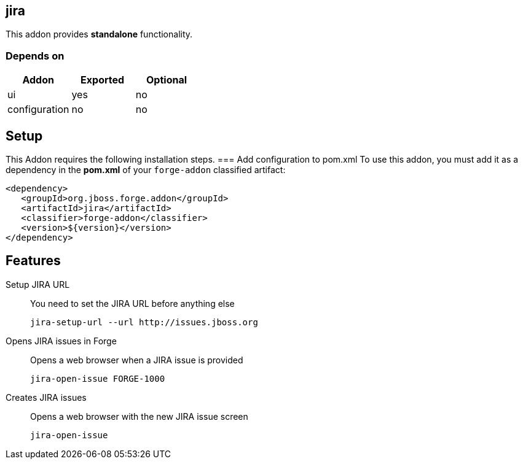 == jira
:idprefix: id_ 
This addon provides *standalone* functionality.
        
=== Depends on
[options="header"]
|===
|Addon |Exported |Optional
|ui
|yes
|no

|configuration
|no
|no
|===

== Setup
This Addon requires the following installation steps.
=== Add configuration to pom.xml 
To use this addon, you must add it as a dependency in the *pom.xml* of your `forge-addon` classified artifact:
[source,xml]
----
<dependency>
   <groupId>org.jboss.forge.addon</groupId>
   <artifactId>jira</artifactId>
   <classifier>forge-addon</classifier>
   <version>${version}</version>
</dependency>
----
== Features
Setup JIRA URL:: 
You need to set the JIRA URL before anything else
+
[source,java]
----
jira-setup-url --url http://issues.jboss.org
----

Opens JIRA issues in Forge:: 
Opens a web browser when a JIRA issue is provided
+
[source,java]
----
jira-open-issue FORGE-1000
----

Creates JIRA issues:: 
Opens a web browser with the new JIRA issue screen
+
[source,java]
----
jira-open-issue
----
